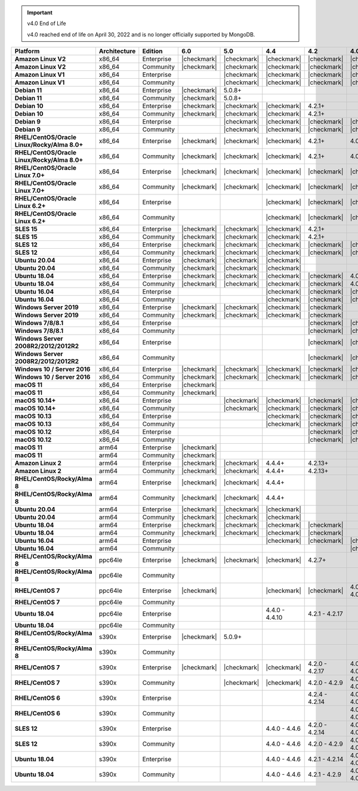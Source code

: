 .. important:: v4.0 End of Life

   v4.0 reached end of life on April 30, 2022 and is no longer 
   officially supported by MongoDB.


.. list-table::
   :header-rows: 1
   :stub-columns: 1
   :class: compatibility
   :widths: 20 15 15 10 10 10 10 10

   * - Platform
     - Architecture
     - Edition
     - 6.0
     - 5.0     
     - 4.4      
     - 4.2      
     - 4.0      

   * - Amazon Linux V2
     - x86_64
     - Enterprise
     - |checkmark|
     - |checkmark|
     - |checkmark|
     - |checkmark|
     - |checkmark|

   * - Amazon Linux V2
     - x86_64
     - Community
     - |checkmark|
     - |checkmark|
     - |checkmark|
     - |checkmark|
     - |checkmark|

   * - Amazon Linux V1
     - x86_64
     - Enterprise
     -
     - |checkmark|
     - |checkmark|
     - |checkmark|
     - |checkmark|

   * - Amazon Linux V1
     - x86_64
     - Community
     -
     - |checkmark|
     - |checkmark|
     - |checkmark|
     - |checkmark|

   * - Debian 11
     - x86_64
     - Enterprise
     - |checkmark|
     - 5.0.8+
     - 
     - 
     -

   * - Debian 11
     - x86_64
     - Community
     - |checkmark|
     - 5.0.8+
     - 
     - 
     -

   * - Debian 10
     - x86_64
     - Enterprise
     - |checkmark|
     - |checkmark|
     - |checkmark|
     - 4.2.1+
     -

   * - Debian 10
     - x86_64
     - Community
     - |checkmark|
     - |checkmark|
     - |checkmark|
     - 4.2.1+
     -

   * - Debian 9
     - x86_64
     - Enterprise
     -
     - |checkmark|
     - |checkmark|
     - |checkmark|
     - |checkmark|

   * - Debian 9
     - x86_64
     - Community
     -
     - |checkmark|
     - |checkmark|
     - |checkmark|
     - |checkmark|

   * - RHEL/CentOS/Oracle Linux/Rocky/Alma 8.0+
     - x86_64
     - Enterprise
     - |checkmark|
     - |checkmark|
     - |checkmark|
     - 4.2.1+
     - 4.0.14+

   * - RHEL/CentOS/Oracle Linux/Rocky/Alma 8.0+
     - x86_64
     - Community
     - |checkmark|
     - |checkmark|
     - |checkmark|
     - 4.2.1+
     - 4.0.14+

   * - RHEL/CentOS/Oracle Linux 7.0+
     - x86_64
     - Enterprise
     - |checkmark|
     - |checkmark|
     - |checkmark|
     - |checkmark|
     - |checkmark|

   * - RHEL/CentOS/Oracle Linux 7.0+
     - x86_64
     - Community
     - |checkmark|
     - |checkmark|
     - |checkmark|
     - |checkmark|
     - |checkmark|

   * - RHEL/CentOS/Oracle Linux 6.2+
     - x86_64
     - Enterprise
     -
     -
     - |checkmark|
     - |checkmark|
     - |checkmark|

   * - RHEL/CentOS/Oracle Linux 6.2+
     - x86_64
     - Community
     -
     -
     - |checkmark|
     - |checkmark|
     - |checkmark|

   * - SLES 15
     - x86_64
     - Enterprise
     - |checkmark|
     - |checkmark|
     - |checkmark|
     - 4.2.1+
     -

   * - SLES 15
     - x86_64
     - Community
     - |checkmark|
     - |checkmark|
     - |checkmark|
     - 4.2.1+
     -

   * - SLES 12
     - x86_64
     - Enterprise
     - |checkmark|
     - |checkmark|
     - |checkmark|
     - |checkmark|
     - |checkmark|

   * - SLES 12
     - x86_64
     - Community
     - |checkmark|
     - |checkmark|
     - |checkmark|
     - |checkmark|
     - |checkmark|

   * - Ubuntu 20.04
     - x86_64
     - Enterprise
     - |checkmark|
     - |checkmark|
     - |checkmark|
     -
     -

   * - Ubuntu 20.04
     - x86_64
     - Community
     - |checkmark|
     - |checkmark|
     - |checkmark|
     -
     -

   * - Ubuntu 18.04
     - x86_64
     - Enterprise
     - |checkmark|
     - |checkmark|
     - |checkmark|
     - |checkmark|
     - 4.0.1+

   * - Ubuntu 18.04
     - x86_64
     - Community
     - |checkmark|
     - |checkmark|
     - |checkmark|
     - |checkmark|
     - 4.0.1+

   * - Ubuntu 16.04
     - x86_64
     - Enterprise
     -
     -
     - |checkmark|
     - |checkmark|
     - |checkmark|

   * - Ubuntu 16.04
     - x86_64
     - Community
     -
     -
     - |checkmark|
     - |checkmark|
     - |checkmark|

   * - Windows Server 2019
     - x86_64
     - Enterprise
     - |checkmark|
     - |checkmark|
     - |checkmark|
     - |checkmark|
     -

   * - Windows Server 2019
     - x86_64
     - Community
     - |checkmark|
     - |checkmark|
     - |checkmark|
     - |checkmark|
     -

   * - Windows 7/8/8.1
     - x86_64
     - Enterprise
     - 
     - 
     - 
     - |checkmark|
     - |checkmark|

   * - Windows 7/8/8.1
     - x86_64
     - Community
     - 
     - 
     - 
     - |checkmark|
     - |checkmark|

   * - Windows Server 2008R2/2012/2012R2
     - x86_64
     - Enterprise
     - 
     - 
     - 
     - |checkmark|
     - |checkmark|

   * - Windows Server 2008R2/2012/2012R2
     - x86_64
     - Community
     - 
     - 
     - 
     - |checkmark|
     - |checkmark|

   * - Windows 10 / Server 2016
     - x86_64
     - Enterprise
     - |checkmark|
     - |checkmark|
     - |checkmark|
     - |checkmark|
     - |checkmark|

   * - Windows 10 / Server 2016
     - x86_64
     - Community
     - |checkmark|
     - |checkmark|
     - |checkmark|
     - |checkmark|
     - |checkmark|

   * - macOS 11
     - x86_64
     - Enterprise
     - |checkmark|
     - 
     - 
     - 
     - 

   * - macOS 11
     - x86_64
     - Community
     - |checkmark|
     - 
     - 
     - 
     - 

   * - macOS 10.14+
     - x86_64
     - Enterprise
     -
     - |checkmark|
     - |checkmark|
     - |checkmark|
     - |checkmark|

   * - macOS 10.14+
     - x86_64
     - Community
     -
     - |checkmark|
     - |checkmark|
     - |checkmark|
     - |checkmark|

   * - macOS 10.13
     - x86_64
     - Enterprise
     -
     -
     - |checkmark|
     - |checkmark|
     - |checkmark|

   * - macOS 10.13
     - x86_64
     - Community
     -
     -
     - |checkmark|
     - |checkmark|
     - |checkmark|

   * - macOS 10.12
     - x86_64
     - Enterprise
     -
     -
     -
     - |checkmark|
     - |checkmark|

   * - macOS 10.12
     - x86_64
     - Community
     -
     -
     -
     - |checkmark|
     - |checkmark|

   * - macOS 11
     - arm64
     - Enterprise
     - |checkmark|
     - 
     - 
     - 
     - 

   * - macOS 11
     - arm64
     - Community
     - |checkmark|
     - 
     - 
     - 
     - 

   * - Amazon Linux 2
     - arm64
     - Enterprise
     - |checkmark|
     - |checkmark|
     - 4.4.4+
     - 4.2.13+
     -

   * - Amazon Linux 2
     - arm64
     - Community
     - |checkmark|
     - |checkmark|
     - 4.4.4+
     - 4.2.13+
     -

   * - RHEL/CentOS/Rocky/Alma 8
     - arm64
     - Enterprise
     - |checkmark|
     - |checkmark|
     - 4.4.4+
     -
     -

   * - RHEL/CentOS/Rocky/Alma 8
     - arm64
     - Community
     - |checkmark|
     - |checkmark|
     - 4.4.4+
     -
     -

   * - Ubuntu 20.04
     - arm64
     - Enterprise
     - |checkmark|
     - |checkmark|
     - |checkmark|
     -
     -

   * - Ubuntu 20.04
     - arm64
     - Community
     - |checkmark|
     - |checkmark|
     - |checkmark|
     -
     -

   * - Ubuntu 18.04
     - arm64
     - Enterprise
     - |checkmark|
     - |checkmark|
     - |checkmark|
     - |checkmark|
     -

   * - Ubuntu 18.04
     - arm64
     - Community
     - |checkmark|
     - |checkmark|
     - |checkmark|
     - |checkmark|
     -

   * - Ubuntu 16.04
     - arm64
     - Enterprise
     -
     - 
     - |checkmark|
     - |checkmark|
     - |checkmark|

   * - Ubuntu 16.04
     - arm64
     - Community
     -
     -
     - 
     - 
     - |checkmark|

   * - RHEL/CentOS/Rocky/Alma 8
     - ppc64le
     - Enterprise
     - |checkmark|
     - |checkmark| 
     - |checkmark| 
     - 4.2.7+
     - 

   * - RHEL/CentOS/Rocky/Alma 8
     - ppc64le
     - Community
     -
     - 
     - 
     - 
     - 

   * - RHEL/CentOS 7
     - ppc64le
     - Enterprise
     - |checkmark|
     - 
     - |checkmark| 
     - |checkmark| 
     - 4.0.0 - 4.0.27

   * - RHEL/CentOS 7
     - ppc64le
     - Community
     -
     - 
     - 
     - 
     - 

   * - Ubuntu 18.04
     - ppc64le
     - Enterprise
     -
     - 
     - 4.4.0 - 4.4.10
     - 4.2.1 - 4.2.17
     - 

   * - Ubuntu 18.04
     - ppc64le
     - Community
     -
     - 
     - 
     - 
     -  

   * - RHEL/CentOS/Rocky/Alma 8
     - s390x
     - Enterprise
     - |checkmark|
     - 5.0.9+
     - 
     - 
     - 

   * - RHEL/CentOS/Rocky/Alma 8
     - s390x
     - Community
     - 
     - 
     - 
     - 
     - 

   * - RHEL/CentOS 7
     - s390x
     - Enterprise
     - |checkmark|
     - |checkmark|
     - |checkmark|
     - 4.2.0 - 4.2.17
     - 4.0.6 - 4.0.27

   * - RHEL/CentOS 7
     - s390x
     - Community
     - 
     - |checkmark|
     - |checkmark|
     - 4.2.0 - 4.2.9
     - 4.0.6 - 4.0.13

   * - RHEL/CentOS 6
     - s390x
     - Enterprise
     -
     - 
     - 
     - 4.2.4 - 4.2.14
     - 4.0.0 - 4.0.24

   * - RHEL/CentOS 6
     - s390x
     - Community
     -
     -
     -
     -
     - 4.0.0 - 4.0.13

   * - SLES 12
     - s390x
     - Enterprise
     -
     -
     - 4.4.0 - 4.4.6
     - 4.2.0 - 4.2.14
     - 4.0.6 - 4.0.24

   * - SLES 12
     - s390x
     - Community
     -
     -
     - 4.4.0 - 4.4.6
     - 4.2.0 - 4.2.9 
     - 4.0.6 - 4.0.13

   * - Ubuntu 18.04
     - s390x
     - Enterprise
     -
     -
     - 4.4.0 - 4.4.6
     - 4.2.1 - 4.2.14
     - 4.0.6 - 4.0.25

   * - Ubuntu 18.04
     - s390x
     - Community
     -
     -
     - 4.4.0 - 4.4.6
     - 4.2.1 - 4.2.9
     - 4.0.6 - 4.0.13
